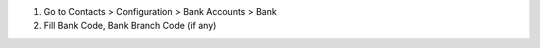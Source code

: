 #. Go to Contacts > Configuration > Bank Accounts > Bank
#. Fill Bank Code, Bank Branch Code (if any)
